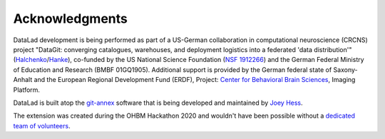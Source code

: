 Acknowledgments
===============

DataLad development is being performed as part of a US-German collaboration in
computational neuroscience (CRCNS) project "DataGit: converging catalogues,
warehouses, and deployment logistics into a federated 'data distribution'"
(Halchenko_/Hanke_), co-funded by the US National Science Foundation (`NSF 1912266`_) and the German Federal Ministry of Education and Research (BMBF 01GQ1905).
Additional support is provided by the German federal state of
Saxony-Anhalt and the European Regional Development
Fund (ERDF), Project: `Center for Behavioral Brain Sciences`_, Imaging Platform.

DataLad is built atop the git-annex_ software that is being developed and
maintained by `Joey Hess`_.

The extension was created during the OHBM Hackathon 2020 and wouldn't have been possible without a `dedicated team of volunteers <https://github.com/datalad/datalad-osf#contributors->`_.

.. _Halchenko: http://haxbylab.dartmouth.edu/ppl/yarik.html
.. _Hanke: http://www.psychoinformatics.de
.. _NSF 1912266: http://www.nsf.gov/awardsearch/showAward?AWD_ID=1912266
.. _BMBF 01GQ1411: http://www.gesundheitsforschung-bmbf.de/de/2550.php
.. _Center for Behavioral Brain Sciences: http://cbbs.eu/en/
.. _git-annex: http://git-annex.branchable.com
.. _Joey Hess: https://joeyh.name
